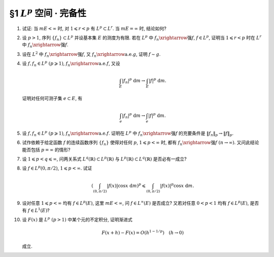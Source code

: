 §1 :math:`L^p` 空间 · 完备性
------------------------------------------

.. _ex-5-1:

1. 试证: 当 :math:`m E < \infty` 时, 对 :math:`1 \leqslant r < p` 有 :math:`L^p \subset L^r`. 当 :math:`m E = \infty` 时, 结论如何?

.. proof:proof::

   :math:`1^{\circ}` 当 :math:`p = \infty` 时, 存在非负实数 :math:`M`, 以及零测集 :math:`e \subset E`,
   使得对任意 :math:`x \in E \setminus e` 有 :math:`|f(x)| \leqslant M`. 于是

   .. math::

      \int_E |f|^r ~ \mathrm{d} m = \int_{E \setminus e} |f|^r ~ \mathrm{d} m \leqslant M^r m E < \infty,

   即 :math:`f \in L^r`. 因此 :math:`L^\infty \subset L^r`.

   :math:`2^{\circ}` 当 :math:`p < \infty` 时, 由于 :math:`f \in L^p`, 故 :math:`\displaystyle \int_E |f|^p ~ \mathrm{d} m < \infty`.
   令 :math:`A = E(|f| \geqslant 1)`, 由于 :math:`1 \leqslant r < p`, 故对任意 :math:`x \in A` 有 :math:`|f(x)|^r \leqslant |f(x)|^p`. 于是

   .. math::

      \int_E |f|^r ~ \mathrm{d} m & = \int_A |f|^r ~ \mathrm{d} m + \int_{E \setminus A} |f|^r ~ \mathrm{d} m \\
      & \leqslant \int_A |f|^p ~ \mathrm{d} m + m E \leqslant \int_E |f|^p ~ \mathrm{d} m + m E < \infty,

   即 :math:`f \in L^r`. 因此 :math:`L^p \subset L^r`.

   :math:`3^{\circ}` 当 :math:`m E = \infty` 时, :math:`L^p` 与 :math:`L^r` 没有包含关系. 例如, 取 :math:`E = (0, +\infty)`.
   当 :math:`p = \infty` 时,

   - 取 :math:`f(x) = 1`, 则 :math:`f \in L^\infty`, 但 :math:`f \not\in L^r`;
   - 取 :math:`f(x) = \begin{cases} x^{-1/2r}, & x \leqslant 1, \\ 0, & x > 1, \end{cases}` 则 :math:`f \in L^r`, 但 :math:`f \not\in L^\infty`.

   当 :math:`p < \infty` 时,

   - 取 :math:`f(x) = \begin{cases} x^{-1/p}, & x \leqslant 1, \\ 0, & x > 1, \end{cases}` 则 :math:`f \in L^r`, 但 :math:`f \not\in L^p`;
   - 取 :math:`f(x) = \begin{cases} x^{-1/r}, & x \geqslant 1, \\ 0, & x < 1, \end{cases}` 则 :math:`f \in L^p`, 但 :math:`f \not\in L^r`.

.. _ex-5-2:

2. 设 :math:`p > 1`, 序列 :math:`\{ f_n \} \subset L^p` 并设基本集 :math:`E` 的测度为有限.
   若在 :math:`L^p` 中 :math:`f_n \xrightarrow{\text{强}} f`, :math:`f \in L^p`,
   证明当 :math:`1 \leqslant r < p` 时在 :math:`L^r` 中 :math:`f_n \xrightarrow{\text{强}} f`.

.. proof:proof::

   由 :ref:`本章第 1 题 <ex-5-1>` 知 :math:`L^p \subset L^r`, 故 :math:`f_n \in L^r`.
   由 :math:`L^p` 以及 :math:`L^r` 的完备性知 :math:`f \in L^p \subset L^r`. 先对 :math:`p < \infty` 的情形证明.
   由于在 :math:`L^p` 中 :math:`f_n \xrightarrow{\text{强}} f`, 即有

   .. math::

      \lim_{n \to \infty} \lVert f_n - f \rVert_p = 0.

   取实数 :math:`q > 1`, 使得 :math:`1/p + 1/q = 1/r`, 对一般的 :math:`E` 上可测函数 :math:`g_1, g_2`,
   考虑函数 :math:`|g_1|^r` 与 :math:`|g_2|^r`, 以及 :math:`1/(\frac{p}{r}) + 1/(\frac{q}{r}) = 1`, 由 Hölder 不等式知

   .. math::

      \int_E |g_1 g_2|^r ~ \mathrm{d} m
      \leqslant \left( \int_E (|g_1|^r)^{p/r} ~ \mathrm{d} m \right)^{r/p} \left( \int_E (|g_2|^r)^{q/r} ~ \mathrm{d} m \right)^{r/q}
      = \lVert g_1 \rVert_p^r \lVert g_2 \rVert_q^r.

   对上式两边开 r 次方, 有

   .. math::

      \lVert g_1 g_2 \rVert_r \leqslant \lVert g_1 \rVert_p \lVert g_2 \rVert_q.

   由于 :math:`E` 的测度有限, 取 :math:`g_1 = f_n - f`, :math:`g_2 = 1`, 有

   .. math::

      \lVert f_n - f \rVert_r \leqslant \lVert f_n - f \rVert_p \cdot \lVert 1 \rVert_q
      = \lVert f_n - f \rVert_p \cdot m E^{1/q} \to 0 \quad (n \to \infty).

   即 :math:`f_n \xrightarrow{\text{强}} f` 在 :math:`L^r` 中成立.

   当 :math:`p = \infty` 时, 由条件知 :math:`\displaystyle \lim_{n \to \infty} \lVert f_n - f \rVert_\infty = 0`,
   那么对任意给定的 :math:`\varepsilon > 0`, 存在 :math:`N`, 使得对任意 :math:`n > N` 有 :math:`\lVert f_n - f \rVert_\infty < \varepsilon`.
   也就是说存在零测集 :math:`e_n \subset E`, 使得对任意 :math:`x \in E \setminus e_n` 有 :math:`|f_n(x) - f(x)| < 2\varepsilon`. 于是

   .. math::

      \int_E |f_n - f|^r ~ \mathrm{d} m = \int_{E \setminus e_n} |f_n - f|^r ~ \mathrm{d} m  \leqslant 2^r \varepsilon^r m E.

   对上式两边开 r 次方, 可得对任意 :math:`n > N` 有

   .. math::

      \lVert f_n - f \rVert_r \leqslant 2 \varepsilon (m E)^{1/r}.

   这就表明了 :math:`\displaystyle \lim_{n \to \infty} \lVert f_n - f \rVert_r = 0`, 即 :math:`f_n \xrightarrow{\text{强}} f` 在 :math:`L^r` 中成立.

.. _ex-5-3:

3. 设在 :math:`L^2` 中 :math:`f_n \xrightarrow{\text{强}} f`, 又 :math:`f_n \xrightarrow{\text{a.e.}} g`, 证明 :math:`f \sim g`.

.. proof:proof::

   设 :math:`f_n \to g ~ (n \to \infty)` 对任意 :math:`x \in F = E \setminus e` 成立, 其中 :math:`e` 是零测集.
   那么由 Fatou 引理有

   .. math::

      \int_E |f - g|^2 ~ \mathrm{d} m
      & = \int_F |f - g|^2 ~ \mathrm{d} m = \int_F \lim_{n \to \infty} |f - f_n|^2 ~ \mathrm{d} m \\
      & \leqslant \varliminf_{n \to \infty} \int_F |f - f_n|^2 ~ \mathrm{d} m
        = \varliminf_{n \to \infty} \int_E |f - f_n|^2 ~ \mathrm{d} m \\
      & = \varliminf_{n \to \infty} \lVert f - f_n \rVert_2^2 = 0.

   由勒贝格积分的唯一性知 :math:`|f - g|^2 \sim 0`, 即 :math:`f \sim g`.

.. _ex-5-4:

4. 设 :math:`f, f_n \in L^p ~ (p \geqslant 1)`, :math:`f_n \xrightarrow{\text{a.e.}} f`, 又设

   .. math::

      \int_E |f_n|^p ~ \mathrm{d} m \to \int_E |f|^p ~ \mathrm{d} m.

   证明对任何可测子集 :math:`e \subset E`, 有

   .. math::

      \int_e |f_n|^p ~ \mathrm{d} m \to \int_e |f|^p ~ \mathrm{d} m.

.. proof:proof::

   这题是 :ref:`上一章第 4 章第 20 题 <ex-4-20>` 的平凡推广.

.. _ex-5-5:

5. 设 :math:`f, f_n \in L^p ~ (p \geqslant 1)`, :math:`f_n \xrightarrow{\text{a.e.}} f`. 证明在 :math:`L^p` 中
   :math:`f_n \xrightarrow{\text{强}} f` 的充要条件是 :math:`\lVert f_n \rVert_p \to \lVert f \rVert_p`.

.. proof:proof::

   必要性: 由 Minkowski 不等式, 对任意 :math:`n \in \mathbb{N}` 有

   .. math::
      :label: ex-5-5-eq-1

      \lVert f_n - f \rVert_p + \lVert f_n \rVert_p \geqslant \lVert f \rVert_p.

   对上式关于 :math:`n` 取下极限, 有

   .. math::
      :label: ex-5-5-eq-2

      \varliminf_{n \to \infty} \lVert f_n \rVert_p \geqslant \lVert f \rVert_p.

   类似地, 对任意 :math:`n \in \mathbb{N}` 有

   .. math::
      :label: ex-5-5-eq-3

      \lVert f - f_n \rVert_p + \lVert f \rVert_p \geqslant \lVert f_n \rVert_p.

   对上式关于 :math:`n` 取上极限, 有

   .. math::
      :label: ex-5-5-eq-4

      \varlimsup_{n \to \infty} \lVert f_n \rVert_p \leqslant \lVert f \rVert_p.

   综合 :eq:`ex-5-5-eq-2` 与 :eq:`ex-5-5-eq-4`, 得到 :math:`\lVert f_n \rVert_p \to \lVert f \rVert_p`.

   充分性: 由于零测集不影响可积性与积分值, 故不妨设 :math:`f_n \to f ~ (n \to \infty)` 对任意 :math:`x \in E` 成立. 未完....

.. _ex-5-6:

6. 试作依赖于给定函数 :math:`f` 的连续函数序列 :math:`\{ f_n \}` 使得对任何 :math:`p`, :math:`1 \leqslant p < \infty` 时,
   都有 :math:`f_n \xrightarrow{\text{强}} f ~ (n \to \infty)`. 又问此结论能否包括 :math:`p = \infty` 的情形?

.. proof:solution::

.. _ex-5-7:

7. 设 :math:`1 \leqslant p < q \leqslant \infty`, 问两关系式 :math:`L^q(\mathbb{R}) \subset L^p(\mathbb{R})` 与
   :math:`L^p(\mathbb{R}) \subset L^q(\mathbb{R})` 是否必有一成立?

.. proof:solution::

   :math:`L^q(\mathbb{R})` 与 :math:`L^p(\mathbb{R})` 之间的没有包含关系. 相关的例子见 :ref:`本章第 1 题 <ex-5-1>`,
   只要将其中的函数从 :math:`(0, +\infty)` 扩展到整个实数轴即可, 函数在扩充的区域 :math:`(-\infty, 0)` 上取零即可.

.. _ex-5-8:

8. 设 :math:`f \in L^p(0, \pi/2)`, :math:`1 \leqslant p < \infty`. 试证

   .. math::

      \left( \int_{(0, \pi/2)} |f(x)| \cos x ~ \mathrm{d} m \right)^p \leqslant \int_{(0, \pi/2)} |f(x)|^p \cos x ~ \mathrm{d} m.

.. proof:proof::

   :math:`p = 1` 时, 上式平凡成立, 为恒等式.

   对 :math:`p > 1` 的情形, 令 :math:`q > 1` 满足 :math:`1/p + 1/q = 1`.
   由于在 :math:`(0, \pi/2)` 上有 :math:`0 < \cos x < 1`, 故 :math:`\cos x` 及其任意正次幂都是可积函数. 由 Hölder 不等式知

   .. math::

      \int_{(0, \pi/2)} |f(x)| \cos x ~ \mathrm{d} m
      & = \int_{(0, \pi/2)} \left( |f(x)| (\cos x)^{1/p} \right) \cdot (\cos x)^{1/q} ~ \mathrm{d} m \\
      & \leqslant \left( \int_{(0, \pi/2)} |f(x)|^p \cos x ~ \mathrm{d} m \right)^{1/p} \left( \int_{(0, \pi/2)} \cos x ~ \mathrm{d} m \right)^{1/q} \\
      & = \left( \int_{(0, \pi/2)} |f(x)|^p \cos x ~ \mathrm{d} m \right)^{1/p} \cdot \left( (R)\int_0^{\pi/2} \cos x ~ \mathrm{d} x \right)^{1/q} \\
      & = \left( \int_{(0, \pi/2)} |f(x)|^p \cos x ~ \mathrm{d} m \right)^{1/p} \cdot \left( \sin x \big|_0^{\pi/2} \right)^{1/q} \\
      & = \left( \int_{(0, \pi/2)} |f(x)|^p \cos x ~ \mathrm{d} m \right)^{1/p}.

   上式两边取 p 次幂即得

   .. math::

      \left( \int_{(0, \pi/2)} |f(x)| \cos x ~ \mathrm{d} m \right)^p \leqslant \int_{(0, \pi/2)} |f(x)|^p \cos x ~ \mathrm{d} m.

.. _ex-5-9:

9. 设对任意 :math:`1 \leqslant p < \infty` 均有 :math:`f \in L^p(E)`, 这里 :math:`m E < \infty`, 问 :math:`f \in L^\infty(E)` 是否成立?
   又若对任意 :math:`0 < p < 1` 均有 :math:`f \in L^p(E)`, 是否有 :math:`f \in L^1(E)`?

.. proof:solution::

   若对任意 :math:`1 \leqslant p < \infty` 均有 :math:`f \in L^p(E)`, :math:`f \in L^\infty(E)` 不一定成立. 例如, 取 :math:`E = (0, 1)`, 以及函数

   .. math::

      f(x) = \ln \left( \dfrac{1}{x} \right),

   由于 :math:`\displaystyle \lim_{x \to 0^+} f(x) = +\infty`, 故 :math:`f \not\in L^\infty(E)`.
   另一方面, 对任意 :math:`1 \leqslant p < \infty`, 有

   .. math::

      \lim_{x \to 0^+} \dfrac{\left( \ln \left( \frac{1}{x} \right) \right)^p}{x^{-1/2}} = \lim_{t \to +\infty} \dfrac{t^p}{e^{t/2}} = 0,

   而 :math:`\displaystyle \int_{(0, 1)} x^{-1/2} ~ \mathrm{d} x = 2 < \infty`, 故 :math:`f \in L^p(E)`.

   若对任意 :math:`0 < p < 1` 均有 :math:`f \in L^p(E)`, :math:`f \in L^1(E)` 也不一定成立. 例如, 取 :math:`E = (0, 1)`, 以及函数

   .. math::

      f(x) = \dfrac{1}{x}.

   对任意 :math:`0 < p < 1`, 有

   .. math::

      \int_{(0, 1)} \dfrac{1}{x^p} ~ \mathrm{d} m = (R) \int_0^1 x^{-p} ~ \mathrm{d} x
      = \dfrac{1}{1 - p} x^{1 - p} \bigg|_0^1 = \dfrac{1}{1 - p} < \infty,

   故 :math:`f \in L^p(E)`. 但是 :math:`(0, 1)` 上的非负函数 :math:`f(x)` 的反常积分

   .. math::

      \int_0^1 x^{-1} ~ \mathrm{d} x = \ln x \bigg|_0^1 = +\infty,

   故 :math:`f \not\in L^1(E)`.

.. _ex-5-10:

10. 设 :math:`F(x)` 是 :math:`L^p ~ (p > 1)` 中某个元的不定积分, 证明渐进式

    .. math::

      F(x + h) - F(x) = O(h^{1 - 1/p}) \quad (h \to 0)

    成立.

.. proof:proof::

   设 :math:`f \in L^p` 为 :math:`F(x)` 的不定积分. 对任意 :math:`x, h`, 记 :math:`E_h` 为以 :math:`x, x + h` 为端点的区间.
   令 :math:`q > 1` 满足 :math:`1/p + 1/q = 1`, 由 Hölder 不等式有

   .. math::
      :label: ex-5-10-eq-1

      \lvert F(x + h) - F(x) \rvert & = \left\lvert \int_{E_h} f ~ \mathrm{d} m \right\rvert \leqslant \int_{E_h} |f| ~ \mathrm{d} m \\
      & \leqslant \left( \int_{E_h} |f|^p ~ \mathrm{d} m \right)^{1/p} \left( \int_{E_h} 1 ~ \mathrm{d} m \right)^{1/q} \\
      & = \left( \int_{E_h} |f|^p ~ \mathrm{d} m \right)^{1/p} \cdot |h|^{1/q} \\
      & = \left( \int_{E_h} |f|^p ~ \mathrm{d} m \right)^{1/p} \cdot |h|^{1 - 1/p}.

   由勒贝格积分的绝对连续性知, 对任意给定的 :math:`\varepsilon > 0`, 存在 :math:`\delta > 0`, 使得对任意满足 :math:`m E_h < \delta` 的区间 :math:`E_h` 有

   .. math::

      \left( \int_{E_h} |f|^p ~ \mathrm{d} m \right)^{1/p} < \varepsilon,

   代入 :eq:`ex-5-10-eq-1` 即得

   .. math::

      \lvert F(x + h) - F(x) \rvert < \varepsilon^{1/p} \cdot |h|^{1 - 1/p},

   即 :math:`F(x + h) - F(x) = O(h^{1 - 1/p})`.

